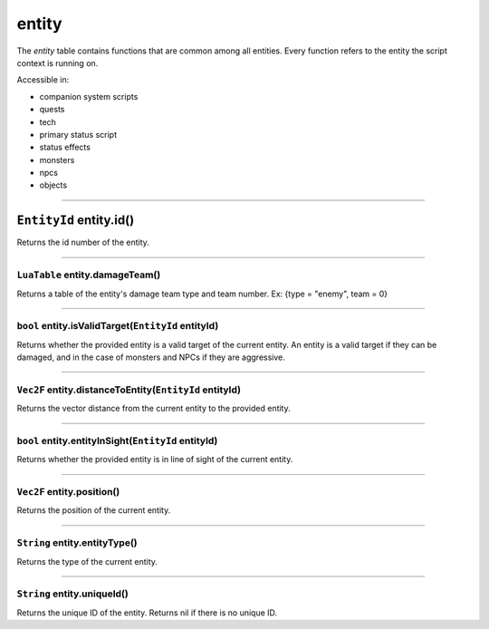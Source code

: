 entity
======

The *entity* table contains functions that are common among all
entities. Every function refers to the entity the script context is
running on.

Accessible in:

-  companion system scripts
-  quests
-  tech
-  primary status script
-  status effects
-  monsters
-  npcs
-  objects

--------------

``EntityId`` entity.id()
^^^^^^^^^^^^^^^^^^^^^^^^

Returns the id number of the entity.

--------------

``LuaTable`` entity.damageTeam()
~~~~~~~~~~~~~~~~~~~~~~~~~~~~~~~~

Returns a table of the entity's damage team type and team number. Ex:
{type = "enemy", team = 0}

--------------

``bool`` entity.isValidTarget(\ ``EntityId`` entityId)
~~~~~~~~~~~~~~~~~~~~~~~~~~~~~~~~~~~~~~~~~~~~~~~~~~~~~~

Returns whether the provided entity is a valid target of the current
entity. An entity is a valid target if they can be damaged, and in the
case of monsters and NPCs if they are aggressive.

--------------

``Vec2F`` entity.distanceToEntity(\ ``EntityId`` entityId)
~~~~~~~~~~~~~~~~~~~~~~~~~~~~~~~~~~~~~~~~~~~~~~~~~~~~~~~~~~

Returns the vector distance from the current entity to the provided
entity.

--------------

``bool`` entity.entityInSight(\ ``EntityId`` entityId)
~~~~~~~~~~~~~~~~~~~~~~~~~~~~~~~~~~~~~~~~~~~~~~~~~~~~~~

Returns whether the provided entity is in line of sight of the current
entity.

--------------

``Vec2F`` entity.position()
~~~~~~~~~~~~~~~~~~~~~~~~~~~

Returns the position of the current entity.

--------------

``String`` entity.entityType()
~~~~~~~~~~~~~~~~~~~~~~~~~~~~~~

Returns the type of the current entity.

--------------

``String`` entity.uniqueId()
~~~~~~~~~~~~~~~~~~~~~~~~~~~~

Returns the unique ID of the entity. Returns nil if there is no unique
ID.
